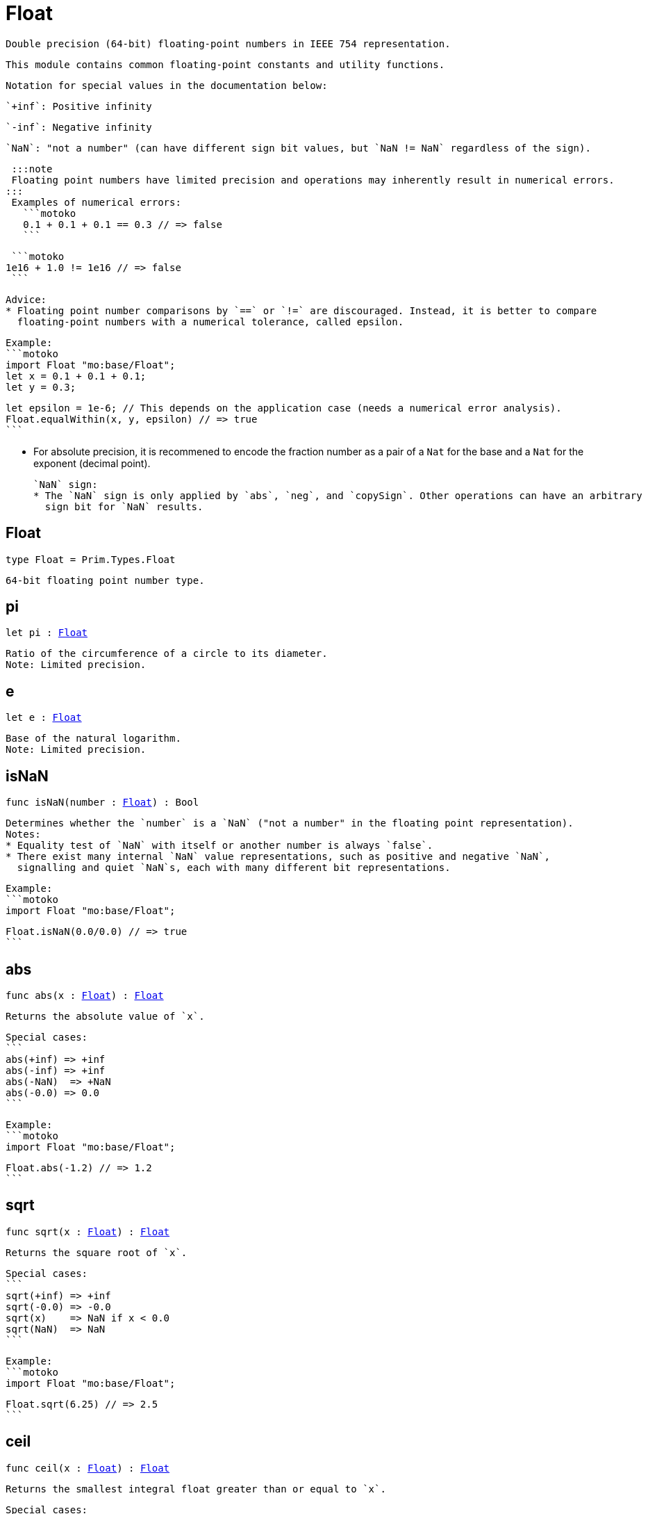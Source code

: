 [[module.Float]]
= Float

 Double precision (64-bit) floating-point numbers in IEEE 754 representation.

 This module contains common floating-point constants and utility functions.

 Notation for special values in the documentation below:

 `+inf`: Positive infinity

 `-inf`: Negative infinity

 `NaN`: "not a number" (can have different sign bit values, but `NaN != NaN` regardless of the sign).

 :::note
 Floating point numbers have limited precision and operations may inherently result in numerical errors.
:::
 Examples of numerical errors:
   ```motoko
   0.1 + 0.1 + 0.1 == 0.3 // => false
   ```

   ```motoko
  1e16 + 1.0 != 1e16 // => false
   ```


 Advice:
 * Floating point number comparisons by `==` or `!=` are discouraged. Instead, it is better to compare
   floating-point numbers with a numerical tolerance, called epsilon.

   Example:
   ```motoko
   import Float "mo:base/Float";
   let x = 0.1 + 0.1 + 0.1;
   let y = 0.3;

   let epsilon = 1e-6; // This depends on the application case (needs a numerical error analysis).
   Float.equalWithin(x, y, epsilon) // => true
   ```

 * For absolute precision, it is recommened to encode the fraction number as a pair of a `Nat` for the base
   and a `Nat` for the exponent (decimal point).

 `NaN` sign:
 * The `NaN` sign is only applied by `abs`, `neg`, and `copySign`. Other operations can have an arbitrary
   sign bit for `NaN` results.

[[type.Float]]
== Float

[source.no-repl,motoko,subs=+macros]
----
type Float = Prim.Types.Float
----

 64-bit floating point number type.

[[pi]]
== pi

[source.no-repl,motoko,subs=+macros]
----
let pi : xref:#type.Float[Float]
----

 Ratio of the circumference of a circle to its diameter.
 Note: Limited precision.

[[e]]
== e

[source.no-repl,motoko,subs=+macros]
----
let e : xref:#type.Float[Float]
----

 Base of the natural logarithm.
 Note: Limited precision.

[[isNaN]]
== isNaN

[source.no-repl,motoko,subs=+macros]
----
func isNaN(number : xref:#type.Float[Float]) : Bool
----

 Determines whether the `number` is a `NaN` ("not a number" in the floating point representation).
 Notes:
 * Equality test of `NaN` with itself or another number is always `false`.
 * There exist many internal `NaN` value representations, such as positive and negative `NaN`,
   signalling and quiet `NaN`s, each with many different bit representations.

 Example:
 ```motoko
 import Float "mo:base/Float";

 Float.isNaN(0.0/0.0) // => true
 ```

[[abs]]
== abs

[source.no-repl,motoko,subs=+macros]
----
func abs(x : xref:#type.Float[Float]) : xref:#type.Float[Float]
----

 Returns the absolute value of `x`.

 Special cases:
 ```
 abs(+inf) => +inf
 abs(-inf) => +inf
 abs(-NaN)  => +NaN
 abs(-0.0) => 0.0
 ```

 Example:
 ```motoko
 import Float "mo:base/Float";

 Float.abs(-1.2) // => 1.2
 ```

[[sqrt]]
== sqrt

[source.no-repl,motoko,subs=+macros]
----
func sqrt(x : xref:#type.Float[Float]) : xref:#type.Float[Float]
----

 Returns the square root of `x`.

 Special cases:
 ```
 sqrt(+inf) => +inf
 sqrt(-0.0) => -0.0
 sqrt(x)    => NaN if x < 0.0
 sqrt(NaN)  => NaN
 ```

 Example:
 ```motoko
 import Float "mo:base/Float";

 Float.sqrt(6.25) // => 2.5
 ```

[[ceil]]
== ceil

[source.no-repl,motoko,subs=+macros]
----
func ceil(x : xref:#type.Float[Float]) : xref:#type.Float[Float]
----

 Returns the smallest integral float greater than or equal to `x`.

 Special cases:
 ```
 ceil(+inf) => +inf
 ceil(-inf) => -inf
 ceil(NaN)  => NaN
 ceil(0.0)  => 0.0
 ceil(-0.0) => -0.0
 ```

 Example:
 ```motoko
 import Float "mo:base/Float";

 Float.ceil(1.2) // => 2.0
 ```

[[floor]]
== floor

[source.no-repl,motoko,subs=+macros]
----
func floor(x : xref:#type.Float[Float]) : xref:#type.Float[Float]
----

 Returns the largest integral float less than or equal to `x`.

 Special cases:
 ```
 floor(+inf) => +inf
 floor(-inf) => -inf
 floor(NaN)  => NaN
 floor(0.0)  => 0.0
 floor(-0.0) => -0.0
 ```

 Example:
 ```motoko
 import Float "mo:base/Float";

 Float.floor(1.2) // => 1.0
 ```

[[trunc]]
== trunc

[source.no-repl,motoko,subs=+macros]
----
func trunc(x : xref:#type.Float[Float]) : xref:#type.Float[Float]
----

 Returns the nearest integral float not greater in magnitude than `x`.
 This is equivalent to returning `x` with truncating its decimal places.

 Special cases:
 ```
 trunc(+inf) => +inf
 trunc(-inf) => -inf
 trunc(NaN)  => NaN
 trunc(0.0)  => 0.0
 trunc(-0.0) => -0.0
 ```

 Example:
 ```motoko
 import Float "mo:base/Float";

 Float.trunc(2.75) // => 2.0
 ```

[[nearest]]
== nearest

[source.no-repl,motoko,subs=+macros]
----
func nearest(x : xref:#type.Float[Float]) : xref:#type.Float[Float]
----

 Returns the nearest integral float to `x`.
 A decimal place of exactly .5 is rounded up for `x > 0`
 and rounded down for `x < 0`

 Special cases:
 ```
 nearest(+inf) => +inf
 nearest(-inf) => -inf
 nearest(NaN)  => NaN
 nearest(0.0)  => 0.0
 nearest(-0.0) => -0.0
 ```

 Example:
 ```motoko
 import Float "mo:base/Float";

 Float.nearest(2.75) // => 3.0
 ```

[[copySign]]
== copySign

[source.no-repl,motoko,subs=+macros]
----
func copySign(x : xref:#type.Float[Float], y : xref:#type.Float[Float]) : xref:#type.Float[Float]
----

 Returns `x` if `x` and `y` have same sign, otherwise `x` with negated sign.

 The sign bit of zero, infinity, and `NaN` is considered.

 Example:
 ```motoko
 import Float "mo:base/Float";

 Float.copySign(1.2, -2.3) // => -1.2
 ```

[[min]]
== min

[source.no-repl,motoko,subs=+macros]
----
func min(x : xref:#type.Float[Float], y : xref:#type.Float[Float]) : xref:#type.Float[Float]
----

 Returns the smaller value of `x` and `y`.

 Special cases:
 ```
 min(NaN, y) => NaN for any Float y
 min(x, NaN) => NaN for any Float x
 ```

 Example:
 ```motoko
 import Float "mo:base/Float";

 Float.min(1.2, -2.3) // => -2.3 (with numerical imprecision)
 ```

[[max]]
== max

[source.no-repl,motoko,subs=+macros]
----
func max(x : xref:#type.Float[Float], y : xref:#type.Float[Float]) : xref:#type.Float[Float]
----

 Returns the larger value of `x` and `y`.

 Special cases:
 ```
 max(NaN, y) => NaN for any Float y
 max(x, NaN) => NaN for any Float x
 ```

 Example:
 ```motoko
 import Float "mo:base/Float";

 Float.max(1.2, -2.3) // => 1.2
 ```

[[sin]]
== sin

[source.no-repl,motoko,subs=+macros]
----
func sin(x : xref:#type.Float[Float]) : xref:#type.Float[Float]
----

 Returns the sine of the radian angle `x`.

 Special cases:
 ```
 sin(+inf) => NaN
 sin(-inf) => NaN
 sin(NaN) => NaN
 ```

 Example:
 ```motoko
 import Float "mo:base/Float";

 Float.sin(Float.pi / 2) // => 1.0
 ```

[[cos]]
== cos

[source.no-repl,motoko,subs=+macros]
----
func cos(x : xref:#type.Float[Float]) : xref:#type.Float[Float]
----

 Returns the cosine of the radian angle `x`.

 Special cases:
 ```
 cos(+inf) => NaN
 cos(-inf) => NaN
 cos(NaN)  => NaN
 ```

 Example:
 ```motoko
 import Float "mo:base/Float";

 Float.cos(Float.pi / 2) // => 0.0 (with numerical imprecision)
 ```

[[tan]]
== tan

[source.no-repl,motoko,subs=+macros]
----
func tan(x : xref:#type.Float[Float]) : xref:#type.Float[Float]
----

 Returns the tangent of the radian angle `x`.

 Special cases:
 ```
 tan(+inf) => NaN
 tan(-inf) => NaN
 tan(NaN)  => NaN
 ```

 Example:
 ```motoko
 import Float "mo:base/Float";

 Float.tan(Float.pi / 4) // => 1.0 (with numerical imprecision)
 ```

[[arcsin]]
== arcsin

[source.no-repl,motoko,subs=+macros]
----
func arcsin(x : xref:#type.Float[Float]) : xref:#type.Float[Float]
----

 Returns the arc sine of `x` in radians.

 Special cases:
 ```
 arcsin(x)   => NaN if x > 1.0
 arcsin(x)   => NaN if x < -1.0
 arcsin(NaN) => NaN
 ```

 Example:
 ```motoko
 import Float "mo:base/Float";

 Float.arcsin(1.0) // => Float.pi / 2
 ```

[[arccos]]
== arccos

[source.no-repl,motoko,subs=+macros]
----
func arccos(x : xref:#type.Float[Float]) : xref:#type.Float[Float]
----

 Returns the arc cosine of `x` in radians.

 Special cases:
 ```
 arccos(x)  => NaN if x > 1.0
 arccos(x)  => NaN if x < -1.0
 arcos(NaN) => NaN
 ```

 Example:
 ```motoko
 import Float "mo:base/Float";

 Float.arccos(1.0) // => 0.0
 ```

[[arctan]]
== arctan

[source.no-repl,motoko,subs=+macros]
----
func arctan(x : xref:#type.Float[Float]) : xref:#type.Float[Float]
----

 Returns the arc tangent of `x` in radians.

 Special cases:
 ```
 arctan(+inf) => pi / 2
 arctan(-inf) => -pi / 2
 arctan(NaN)  => NaN
 ```

 Example:
 ```motoko
 import Float "mo:base/Float";

 Float.arctan(1.0) // => Float.pi / 4
 ```

[[arctan2]]
== arctan2

[source.no-repl,motoko,subs=+macros]
----
func arctan2(y : xref:#type.Float[Float], x : xref:#type.Float[Float]) : xref:#type.Float[Float]
----

 Given `(y,x)`, returns the arc tangent in radians of `y/x` based on the signs of both values to determine the correct quadrant.

 Special cases:
 ```
 arctan2(0.0, 0.0)   => 0.0
 arctan2(-0.0, 0.0)  => -0.0
 arctan2(0.0, -0.0)  => pi
 arctan2(-0.0, -0.0) => -pi
 arctan2(+inf, +inf) => pi / 4
 arctan2(+inf, -inf) => 3 * pi / 4
 arctan2(-inf, +inf) => -pi / 4
 arctan2(-inf, -inf) => -3 * pi / 4
 arctan2(NaN, x)     => NaN for any Float x
 arctan2(y, NaN)     => NaN for any Float y
 ```

 Example:
 ```motoko
 import Float "mo:base/Float";

 let sqrt2over2 = Float.sqrt(2) / 2;
 Float.arctan2(sqrt2over2, sqrt2over2) // => Float.pi / 4
 ```

[[exp]]
== exp

[source.no-repl,motoko,subs=+macros]
----
func exp(x : xref:#type.Float[Float]) : xref:#type.Float[Float]
----

 Returns the value of `e` raised to the `x`-th power.

 Special cases:
 ```
 exp(+inf) => +inf
 exp(-inf) => 0.0
 exp(NaN)  => NaN
 ```

 Example:
 ```motoko
 import Float "mo:base/Float";

 Float.exp(1.0) // => Float.e
 ```

[[log]]
== log

[source.no-repl,motoko,subs=+macros]
----
func log(x : xref:#type.Float[Float]) : xref:#type.Float[Float]
----

 Returns the natural logarithm (base-`e`) of `x`.

 Special cases:
 ```
 log(0.0)  => -inf
 log(-0.0) => -inf
 log(x)    => NaN if x < 0.0
 log(+inf) => +inf
 log(NaN)  => NaN
 ```

 Example:
 ```motoko
 import Float "mo:base/Float";

 Float.log(Float.e) // => 1.0
 ```

[[format]]
== format

[source.no-repl,motoko,subs=+macros]
----
func format(fmt : {#fix : Nat8; #exp : Nat8; #gen : Nat8; #exact}, x : xref:#type.Float[Float]) : Text
----

 Formatting. `format(fmt, x)` formats `x` to `Text` according to the
 formatting directive `fmt`, which can take one of the following forms:

 * `#fix prec` as fixed-point format with `prec` digits
 * `#exp prec` as exponential format with `prec` digits
 * `#gen prec` as generic format with `prec` digits
 * `#exact` as exact format that can be decoded without loss.

`-0.0` is formatted with negative sign bit.
Positive infinity is formatted as "inf".
Negative infinity is formatted as "-inf".

:::info
The numerical precision and the text format can vary between
Motoko versions and runtime configuration. Moreover, `NaN` can be printed
differently, i.e. "NaN" or "nan", potentially omitting the `NaN` sign.

Example:
```motoko
import Float "mo:base/Float";

Float.format(#exp 3, 123.0) // => "1.230e+02"
```

[[toText]]
== toText

[source.no-repl,motoko,subs=+macros]
----
func toText(_ : xref:#type.Float[Float]) : Text
----

 Conversion to `Text`. Use `format(fmt, x)` for more detailed control.

 `-0.0` is formatted with negative sign bit.
 Positive infinity is formatted as `inf`.
 Negative infinity is formatted as `-inf`.
 `NaN` is formatted as `NaN` or `-NaN` depending on its sign bit.

 Example:
 ```motoko
 import Float "mo:base/Float";

 Float.toText(0.12) // => "0.12"
 ```

[[toInt64]]
== toInt64

[source.no-repl,motoko,subs=+macros]
----
func toInt64(_ : xref:#type.Float[Float]) : Int64
----

 Conversion to `Int64` by truncating Float, equivalent to `toInt64(trunc(f))`

 Traps if the floating point number is larger or smaller than the representable Int64.
 Also traps for `inf`, `-inf`, and `NaN`.

 Example:
 ```motoko
 import Float "mo:base/Float";

 Float.toInt64(-12.3) // => -12
 ```

[[fromInt64]]
== fromInt64

[source.no-repl,motoko,subs=+macros]
----
func fromInt64(_ : Int64) : xref:#type.Float[Float]
----

 Conversion from `Int64`.

:::note
The floating point number may be imprecise for large or small `Int64`.
:::

 Example:
 ```motoko
 import Float "mo:base/Float";

 Float.fromInt64(-42) // => -42.0
 ```

[[toInt]]
== toInt

[source.no-repl,motoko,subs=+macros]
----
func toInt(_ : xref:#type.Float[Float]) : Int
----

 Conversion to `Int`.

 Traps for `inf`, `-inf`, and `NaN`.

 Example:
 ```motoko
 import Float "mo:base/Float";

 Float.toInt(1.2e6) // => +1_200_000
 ```

[[fromInt]]
== fromInt

[source.no-repl,motoko,subs=+macros]
----
func fromInt(_ : Int) : xref:#type.Float[Float]
----

 Conversion from `Int`. May result in `Inf`.

:::note 
The floating point number may be imprecise for large or small Int values.
Returns `inf` if the integer is greater than the maximum floating point number.
Returns `-inf` if the integer is less than the minimum floating point number.
:::

 Example:
 ```motoko
 import Float "mo:base/Float";

 Float.fromInt(-123) // => -123.0
 ```

[[equal]]
== equal

[source.no-repl,motoko,subs=+macros]
----
func equal(x : xref:#type.Float[Float], y : xref:#type.Float[Float]) : Bool
----

 Returns `x == y`.
:::warning [Deprecated function]
Use `Float.equalWithin()` as this function does not consider numerical errors.
:::

[[notEqual]]
== notEqual

[source.no-repl,motoko,subs=+macros]
----
func notEqual(x : xref:#type.Float[Float], y : xref:#type.Float[Float]) : Bool
----

 Returns `x != y`.
:::warning [Deprecated function
Use `Float.notEqualWithin()` as this function does not consider numerical errors.
:::

[[equalWithin]]
== equalWithin

[source.no-repl,motoko,subs=+macros]
----
func equalWithin(x : xref:#type.Float[Float], y : xref:#type.Float[Float], epsilon : xref:#type.Float[Float]) : Bool
----

 Determines whether `x` is equal to `y` within the defined tolerance of `epsilon`.
 The `epsilon` considers numerical erros, see comment above.
 Equivalent to `Float.abs(x - y) <= epsilon` for a non-negative epsilon.

 Traps if `epsilon` is negative or `NaN`.

 Special cases:
 ```
 equalWithin(+0.0, -0.0, epsilon) => true for any `epsilon >= 0.0`
 equalWithin(-0.0, +0.0, epsilon) => true for any `epsilon >= 0.0`
 equalWithin(+inf, +inf, epsilon) => true for any `epsilon >= 0.0`
 equalWithin(-inf, -inf, epsilon) => true for any `epsilon >= 0.0`
 equalWithin(x, NaN, epsilon)     => false for any x and `epsilon >= 0.0`
 equalWithin(NaN, y, epsilon)     => false for any y and `epsilon >= 0.0`
 ```

 Example:
 ```motoko
 import Float "mo:base/Float";

 let epsilon = 1e-6;
 Float.equalWithin(-12.3, -1.23e1, epsilon) // => true
 ```

[[notEqualWithin]]
== notEqualWithin

[source.no-repl,motoko,subs=+macros]
----
func notEqualWithin(x : xref:#type.Float[Float], y : xref:#type.Float[Float], epsilon : xref:#type.Float[Float]) : Bool
----

 Determines whether `x` is not equal to `y` within the defined tolerance of `epsilon`.
 The `epsilon` considers numerical erros, see comment above.
 Equivalent to `not equal(x, y, epsilon)`.

 Traps if `epsilon` is negative or `NaN`.

 Special cases:
 ```
 notEqualWithin(+0.0, -0.0, epsilon) => false for any `epsilon >= 0.0`
 notEqualWithin(-0.0, +0.0, epsilon) => false for any `epsilon >= 0.0`
 notEqualWithin(+inf, +inf, epsilon) => false for any `epsilon >= 0.0`
 notEqualWithin(-inf, -inf, epsilon) => false for any `epsilon >= 0.0`
 notEqualWithin(x, NaN, epsilon)     => true for any x and `epsilon >= 0.0`
 notEqualWithin(NaN, y, epsilon)     => true for any y and `epsilon >= 0.0`
 ```

 Example:
 ```motoko
 import Float "mo:base/Float";

 let epsilon = 1e-6;
 Float.notEqualWithin(-12.3, -1.23e1, epsilon) // => false
 ```

[[less]]
== less

[source.no-repl,motoko,subs=+macros]
----
func less(x : xref:#type.Float[Float], y : xref:#type.Float[Float]) : Bool
----

 Returns `x < y`.

 Special cases:
 ```
 less(+0.0, -0.0) => false
 less(-0.0, +0.0) => false
 less(NaN, y)     => false for any Float y
 less(x, NaN)     => false for any Float x
 ```

 Example:
 ```motoko
 import Float "mo:base/Float";

 Float.less(Float.e, Float.pi) // => true
 ```

[[lessOrEqual]]
== lessOrEqual

[source.no-repl,motoko,subs=+macros]
----
func lessOrEqual(x : xref:#type.Float[Float], y : xref:#type.Float[Float]) : Bool
----

 Returns `x <= y`.

 Special cases:
 ```
 lessOrEqual(+0.0, -0.0) => true
 lessOrEqual(-0.0, +0.0) => true
 lessOrEqual(NaN, y)     => false for any Float y
 lessOrEqual(x, NaN)     => false for any Float x
 ```

 Example:
 ```motoko
 import Float "mo:base/Float";

 Float.lessOrEqual(0.123, 0.1234) // => true
 ```

[[greater]]
== greater

[source.no-repl,motoko,subs=+macros]
----
func greater(x : xref:#type.Float[Float], y : xref:#type.Float[Float]) : Bool
----

 Returns `x > y`.

 Special cases:
 ```
 greater(+0.0, -0.0) => false
 greater(-0.0, +0.0) => false
 greater(NaN, y)     => false for any Float y
 greater(x, NaN)     => false for any Float x
 ```

 Example:
 ```motoko
 import Float "mo:base/Float";

 Float.greater(Float.pi, Float.e) // => true
 ```

[[greaterOrEqual]]
== greaterOrEqual

[source.no-repl,motoko,subs=+macros]
----
func greaterOrEqual(x : xref:#type.Float[Float], y : xref:#type.Float[Float]) : Bool
----

 Returns `x >= y`.

 Special cases:
 ```
 greaterOrEqual(+0.0, -0.0) => true
 greaterOrEqual(-0.0, +0.0) => true
 greaterOrEqual(NaN, y)     => false for any Float y
 greaterOrEqual(x, NaN)     => false for any Float x
 ```

 Example:
 ```motoko
 import Float "mo:base/Float";

 Float.greaterOrEqual(0.1234, 0.123) // => true
 ```

[[compare]]
== compare

[source.no-repl,motoko,subs=+macros]
----
func compare(x : xref:#type.Float[Float], y : xref:#type.Float[Float]) : {#less; #equal; #greater}
----

Defines a total order of `x` and `y` for use in sorting.

:::note 
Using this operation to determine equality or inequality is discouraged for two reasons:
 * It does not consider numerical errors, see comment above. Use `equalWithin(x, y, espilon)` or
   `notEqualWithin(x, y, epsilon)` to test for equality or inequality, respectively.
 * `NaN` are here considered equal if their sign matches, which is different to the standard equality
    by `==` or when using `equal()` or `notEqual()`.
:::

Total order:
 * negative `NaN` (no distinction between signalling and quiet negative `NaN`)
 * negative infinity
 * negative numbers (including negative subnormal numbers in standard order)
 * negative zero (`-0.0`)
 * positive zero (`+0.0`)
 * positive numbers (including positive subnormal numbers in standard order)
 * positive infinity
 * positive `NaN` (no distinction between signalling and quiet positive `NaN`)

 Example:
 ```motoko
 import Float "mo:base/Float";

 Float.compare(0.123, 0.1234) // => #less
 ```

[[neg]]
== neg

[source.no-repl,motoko,subs=+macros]
----
func neg(x : xref:#type.Float[Float]) : xref:#type.Float[Float]
----

 Returns the negation of `x`, `-x` .

 Changes the sign bit for infinity.

 Special cases:
 ```
 neg(+inf) => -inf
 neg(-inf) => +inf
 neg(+NaN) => -NaN
 neg(-NaN) => +NaN
 neg(+0.0) => -0.0
 neg(-0.0) => +0.0
 ```

 Example:
 ```motoko
 import Float "mo:base/Float";

 Float.neg(1.23) // => -1.23
 ```

[[add]]
== add

[source.no-repl,motoko,subs=+macros]
----
func add(x : xref:#type.Float[Float], y : xref:#type.Float[Float]) : xref:#type.Float[Float]
----

 Returns the sum of `x` and `y`, `x + y`.

:::info
Numerical errors may occur, see comment above.
:::

 Special cases:
 ```
 add(+inf, y)    => +inf if y is any Float except -inf and NaN
 add(-inf, y)    => -inf if y is any Float except +inf and NaN
 add(+inf, -inf) => NaN
 add(NaN, y)     => NaN for any Float y
 ```
 The same cases apply commutatively, i.e. for `add(y, x)`.

 Example:
 ```motoko
 import Float "mo:base/Float";

 Float.add(1.23, 0.123) // => 1.353
 ```

[[sub]]
== sub

[source.no-repl,motoko,subs=+macros]
----
func sub(x : xref:#type.Float[Float], y : xref:#type.Float[Float]) : xref:#type.Float[Float]
----

 Returns the difference of `x` and `y`, `x - y`.

 Note: Numerical errors may occur, see comment above.

 Special cases:
 ```
 sub(+inf, y)    => +inf if y is any Float except +inf or NaN
 sub(-inf, y)    => -inf if y is any Float except -inf and NaN
 sub(x, +inf)    => -inf if x is any Float except +inf and NaN
 sub(x, -inf)    => +inf if x is any Float except -inf and NaN
 sub(+inf, +inf) => NaN
 sub(-inf, -inf) => NaN
 sub(NaN, y)     => NaN for any Float y
 sub(x, NaN)     => NaN for any Float x
 ```

 Example:
 ```motoko
 import Float "mo:base/Float";

 Float.sub(1.23, 0.123) // => 1.107
 ```

[[mul]]
== mul

[source.no-repl,motoko,subs=+macros]
----
func mul(x : xref:#type.Float[Float], y : xref:#type.Float[Float]) : xref:#type.Float[Float]
----

 Returns the product of `x` and `y`, `x * y`.

:::info 
Numerical errors may occur, see comment above.
:::

 Special cases:
 ```
 mul(+inf, y) => +inf if y > 0.0
 mul(-inf, y) => -inf if y > 0.0
 mul(+inf, y) => -inf if y < 0.0
 mul(-inf, y) => +inf if y < 0.0
 mul(+inf, 0.0) => NaN
 mul(-inf, 0.0) => NaN
 mul(NaN, y) => NaN for any Float y
 ```
 The same cases apply commutatively, i.e. for `mul(y, x)`.

 Example:
 ```motoko
 import Float "mo:base/Float";

 Float.mul(1.23, 1e2) // => 123.0
 ```

[[div]]
== div

[source.no-repl,motoko,subs=+macros]
----
func div(x : xref:#type.Float[Float], y : xref:#type.Float[Float]) : xref:#type.Float[Float]
----

 Returns the division of `x` by `y`, `x / y`.

:::info 
Numerical errors may occur, see comment above.
:::

 Special cases:
 ```
 div(0.0, 0.0) => NaN
 div(x, 0.0)   => +inf for x > 0.0
 div(x, 0.0)   => -inf for x < 0.0
 div(x, +inf)  => 0.0 for any x except +inf, -inf, and NaN
 div(x, -inf)  => 0.0 for any x except +inf, -inf, and NaN
 div(+inf, y)  => +inf if y >= 0.0
 div(+inf, y)  => -inf if y < 0.0
 div(-inf, y)  => -inf if y >= 0.0
 div(-inf, y)  => +inf if y < 0.0
 div(NaN, y)   => NaN for any Float y
 div(x, NaN)   => NaN for any Float x
 ```

 Example:
 ```motoko
 import Float "mo:base/Float";

 Float.div(1.23, 1e2) // => 0.0123
 ```

[[rem]]
== rem

[source.no-repl,motoko,subs=+macros]
----
func rem(x : xref:#type.Float[Float], y : xref:#type.Float[Float]) : xref:#type.Float[Float]
----

 Returns the floating point division remainder `x % y`,
 which is defined as `x - trunc(x / y) * y`.

:::info 
Numerical errors may occur, see comment above.
:::

 Special cases:
 ```
 rem(0.0, 0.0) => NaN
 rem(x, y)     => +inf if sign(x) == sign(y) for any x and y not being +inf, -inf, or NaN
 rem(x, y)     => -inf if sign(x) != sign(y) for any x and y not being +inf, -inf, or NaN
 rem(x, +inf)  => x for any x except +inf, -inf, and NaN
 rem(x, -inf)  => x for any x except +inf, -inf, and NaN
 rem(+inf, y)  => NaN for any Float y
 rem(-inf, y)  => NaN for any Float y
 rem(NaN, y)   => NaN for any Float y
 rem(x, NaN)   => NaN for any Float x
 ```

 Example:
 ```motoko
 import Float "mo:base/Float";

 Float.rem(7.2, 2.3) // => 0.3 (with numerical imprecision)
 ```

[[pow]]
== pow

[source.no-repl,motoko,subs=+macros]
----
func pow(x : xref:#type.Float[Float], y : xref:#type.Float[Float]) : xref:#type.Float[Float]
----

 Returns `x` to the power of `y`, `x ** y`.

:::info 
Numerical errors may occur, see comment above.
:::

 Special cases:
 ```
 pow(+inf, y)    => +inf for any y > 0.0 including +inf
 pow(+inf, 0.0)  => 1.0
 pow(+inf, y)    => 0.0 for any y < 0.0 including -inf
 pow(x, +inf)    => +inf if x > 0.0 or x < 0.0
 pow(0.0, +inf)  => 0.0
 pow(x, -inf)    => 0.0 if x > 0.0 or x < 0.0
 pow(0.0, -inf)  => +inf
 pow(x, y)       => NaN if x < 0.0 and y is a non-integral Float
 pow(-inf, y)    => +inf if y > 0.0 and y is a non-integral or an even integral Float
 pow(-inf, y)    => -inf if y > 0.0 and y is an odd integral Float
 pow(-inf, 0.0)  => 1.0
 pow(-inf, y)    => 0.0 if y < 0.0
 pow(-inf, +inf) => +inf
 pow(-inf, -inf) => 1.0
 pow(NaN, y)     => NaN if y != 0.0
 pow(NaN, 0.0)   => 1.0
 pow(x, NaN)     => NaN for any Float x
 ```

 Example:
 ```motoko
 import Float "mo:base/Float";

 Float.pow(2.5, 2.0) // => 6.25
 ```

